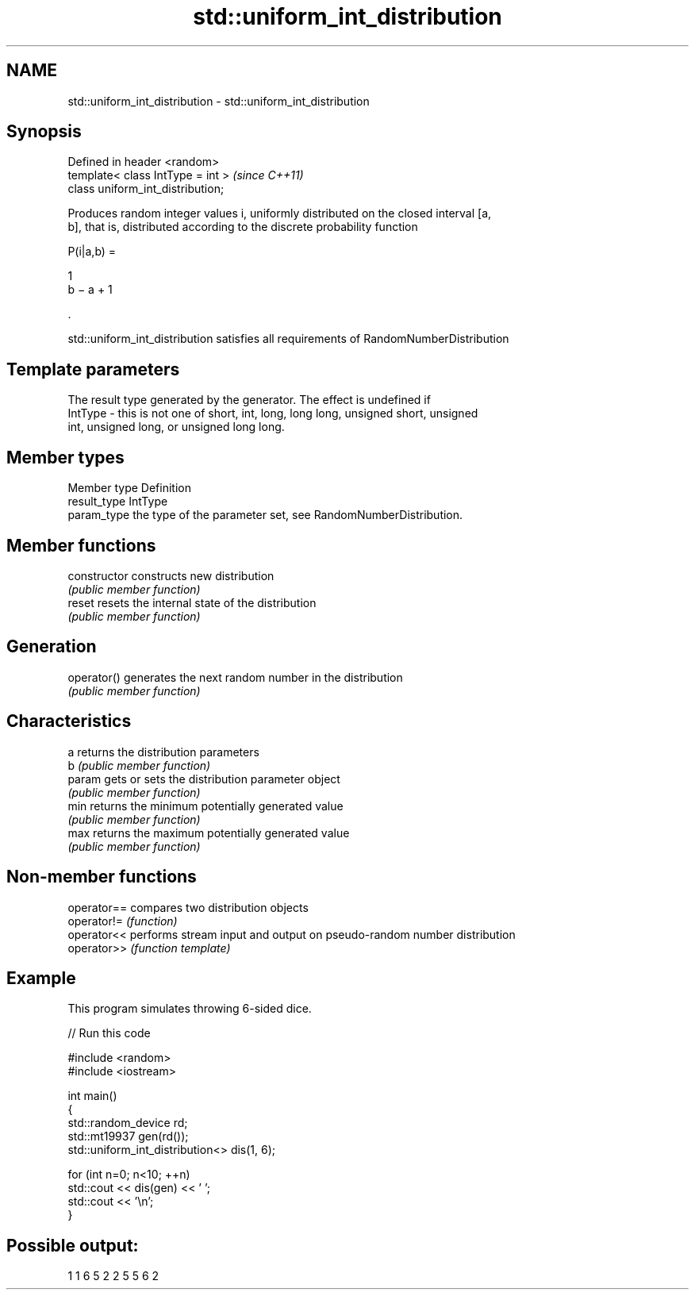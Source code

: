.TH std::uniform_int_distribution 3 "Nov 16 2016" "2.1 | http://cppreference.com" "C++ Standard Libary"
.SH NAME
std::uniform_int_distribution \- std::uniform_int_distribution

.SH Synopsis
   Defined in header <random>
   template< class IntType = int >  \fI(since C++11)\fP
   class uniform_int_distribution;

   Produces random integer values i, uniformly distributed on the closed interval [a,
   b], that is, distributed according to the discrete probability function

   P(i|a,b) =

   1
   b − a + 1

   .

   std::uniform_int_distribution satisfies all requirements of RandomNumberDistribution

.SH Template parameters

             The result type generated by the generator. The effect is undefined if
   IntType - this is not one of short, int, long, long long, unsigned short, unsigned
             int, unsigned long, or unsigned long long.

.SH Member types

   Member type Definition
   result_type IntType
   param_type  the type of the parameter set, see RandomNumberDistribution.

.SH Member functions

   constructor   constructs new distribution
                 \fI(public member function)\fP
   reset         resets the internal state of the distribution
                 \fI(public member function)\fP
.SH Generation
   operator()    generates the next random number in the distribution
                 \fI(public member function)\fP
.SH Characteristics
   a             returns the distribution parameters
   b             \fI(public member function)\fP
   param         gets or sets the distribution parameter object
                 \fI(public member function)\fP
   min           returns the minimum potentially generated value
                 \fI(public member function)\fP
   max           returns the maximum potentially generated value
                 \fI(public member function)\fP

.SH Non-member functions

   operator== compares two distribution objects
   operator!= \fI(function)\fP
   operator<< performs stream input and output on pseudo-random number distribution
   operator>> \fI(function template)\fP

.SH Example

   This program simulates throwing 6-sided dice.

   
// Run this code

 #include <random>
 #include <iostream>

 int main()
 {
     std::random_device rd;
     std::mt19937 gen(rd());
     std::uniform_int_distribution<> dis(1, 6);

     for (int n=0; n<10; ++n)
         std::cout << dis(gen) << ' ';
     std::cout << '\\n';
 }

.SH Possible output:

 1 1 6 5 2 2 5 5 6 2
